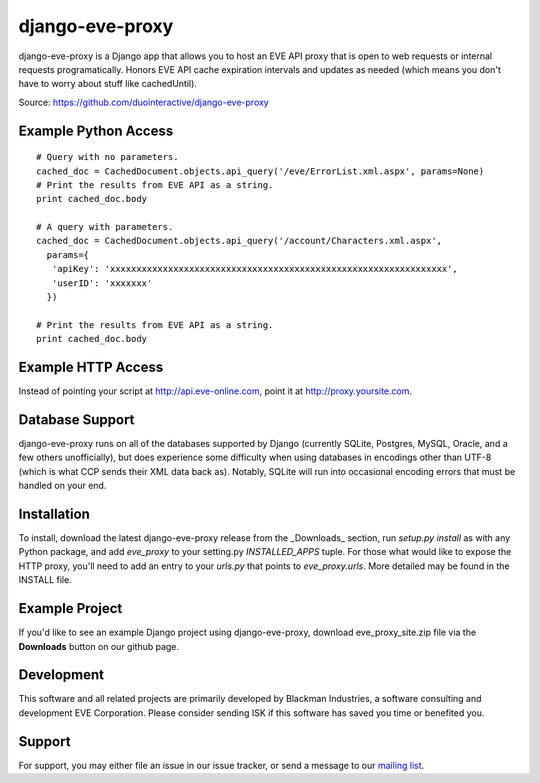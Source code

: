 ================
django-eve-proxy
================

django-eve-proxy is a Django app that allows you to host an EVE API proxy that
is open to web requests or internal requests programatically. Honors EVE API 
cache expiration intervals and updates as needed (which means you don't have 
to worry about stuff like cachedUntil).

Source: https://github.com/duointeractive/django-eve-proxy

---------------------
Example Python Access
---------------------

::

    # Query with no parameters.
    cached_doc = CachedDocument.objects.api_query('/eve/ErrorList.xml.aspx', params=None)
    # Print the results from EVE API as a string.
    print cached_doc.body
 
    # A query with parameters.
    cached_doc = CachedDocument.objects.api_query('/account/Characters.xml.aspx', 
      params={
       'apiKey': 'xxxxxxxxxxxxxxxxxxxxxxxxxxxxxxxxxxxxxxxxxxxxxxxxxxxxxxxxxxxxxxxx', 
       'userID': 'xxxxxxx'
      })
    
    # Print the results from EVE API as a string.
    print cached_doc.body

-------------------
Example HTTP Access
-------------------

Instead of pointing your script at http://api.eve-online.com, point it at 
http://proxy.yoursite.com.

----------------
Database Support
----------------

django-eve-proxy runs on all of the databases supported by 
Django (currently SQLite, Postgres, MySQL, Oracle, and a few others 
unofficially), but does experience some difficulty when using databases in 
encodings other than UTF-8 (which is what CCP sends their XML data back as). 
Notably, SQLite will run into occasional encoding errors that must be handled 
on your end.

------------
Installation
------------
To install, download the latest django-eve-proxy release from the _Downloads_ 
section, run `setup.py install` as with any Python package, and add 
`eve_proxy` to your setting.py `INSTALLED_APPS` tuple. For those what would 
like to expose the HTTP proxy, you'll need to add an entry to your `urls.py` 
that points to `eve_proxy.urls`. More detailed may be found in the INSTALL file.

---------------
Example Project
---------------

If you'd like to see an example Django project using django-eve-proxy, 
download  eve_proxy_site.zip file via the **Downloads** button on our github
page.

-----------
Development
-----------

This software and all related projects are primarily developed by 
Blackman Industries, a software consulting and development EVE Corporation. 
Please consider sending ISK if this software has saved you time or 
benefited you.

-------
Support
-------

For support, you may either file an issue in our issue tracker, or send a 
message to our `mailing list`_.

.. _mailing list: http://groups.google.com/group/django-eve
